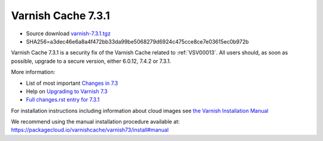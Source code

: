 .. _rel7.3.1:

Varnish Cache 7.3.1
===================

* Source download `varnish-7.3.1.tgz </downloads/varnish-7.3.1.tgz>`_

* SHA256=a3dec46e6a8a4f472bb33da99be5068279d6924c475cce8ce7e03615ec0b972b

Varnish Cache 7.3.1 is a security fix of the Varnish Cache related
to :ref:`VSV00013`. All users should, as soon as possible, upgrade to a secure
version, either 6.0.12, 7.4.2 or 7.3.1.

More information:

* List of most important `Changes in 7.3 <https://varnish-cache.org/docs/7.3/whats-new/changes-7.3.html>`_
* Help on `Upgrading to Varnish 7.3 <https://varnish-cache.org/docs/7.3/whats-new/upgrading-7.3.html>`_
* `Full changes.rst entry for 7.3.1 <https://github.com/varnishcache/varnish-cache/blob/7.3/doc/changes.rst#varnish-cache-731-2023-11-13>`_

For installation instructions including information about cloud images see
`the Varnish Installation Manual </docs/trunk/installation/index.html>`_

We recommend using the manual installation procedure available at:
https://packagecloud.io/varnishcache/varnish73/install#manual
